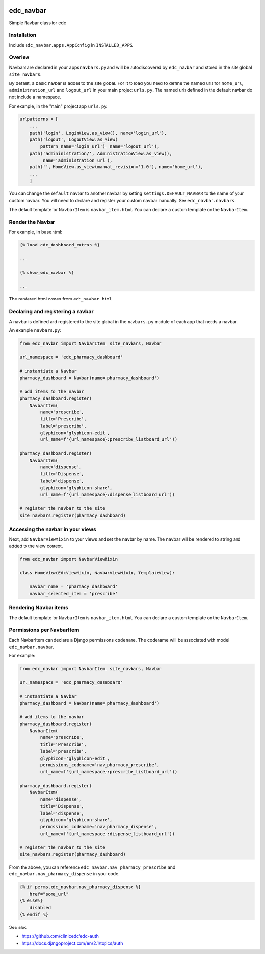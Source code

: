 |pypi| |actions| |codecov| |downloads|

edc_navbar
----------

Simple Navbar class for edc

Installation
============

Include ``edc_navbar.apps.AppConfig`` in ``INSTALLED_APPS``.

Overiew
=======

Navbars are declared in your apps ``navbars.py`` and will be autodiscovered by ``edc_navbar`` and stored in the  site global ``site_navbars``.

By default, a basic navbar is added to the site global. For it to load you need to define the named urls for ``home_url``, ``administration_url`` and ``logout_url`` in your main project ``urls.py``. The named urls defined in the default navbar do not include a namespace.

For example, in the "main" project app ``urls.py``:

.. code-block:: python

    urlpatterns = [
        ...
        path('login', LoginView.as_view(), name='login_url'),
        path('logout', LogoutView.as_view(
            pattern_name='login_url'), name='logout_url'),
        path('admininistration/', AdministrationView.as_view(),
             name='administration_url'),
        path('', HomeView.as_view(manual_revision='1.0'), name='home_url'),
        ...
        ]

You can change the ``default`` navbar to another navbar by setting ``settings.DEFAULT_NAVBAR`` to the name of your custom navbar. You will need to declare and register your custom navbar manually. See ``edc_navbar.navbars``.


The default template for ``NavbarItem`` is ``navbar_item.html``. You can declare a custom template on the ``NavbarItem``.


Render the Navbar
=================

For example, in base.html:

.. code-block:: python

    {% load edc_dashboard_extras %}

    ...

    {% show_edc_navbar %}

    ...

The rendered html comes from ``edc_navbar.html``


Declaring and registering a navbar
==================================

A navbar is defined and registered to the site global in the ``navbars.py`` module of each app that needs a navbar.

An example ``navbars.py``:

.. code-block:: python

    from edc_navbar import NavbarItem, site_navbars, Navbar

    url_namespace = 'edc_pharmacy_dashboard'

    # instantiate a Navbar
    pharmacy_dashboard = Navbar(name='pharmacy_dashboard')

    # add items to the navbar
    pharmacy_dashboard.register(
        NavbarItem(
            name='prescribe',
            title='Prescribe',
            label='prescribe',
            glyphicon='glyphicon-edit',
            url_name=f'{url_namespace}:prescribe_listboard_url'))

    pharmacy_dashboard.register(
        NavbarItem(
            name='dispense',
            title='Dispense',
            label='dispense',
            glyphicon='glyphicon-share',
            url_name=f'{url_namespace}:dispense_listboard_url'))

    # register the navbar to the site
    site_navbars.register(pharmacy_dashboard)

Accessing the navbar in your views
==================================

Next, add ``NavbarViewMixin`` to your views and set the navbar by name. The navbar will be rendered to string and added to the view context.

.. code-block:: python

    from edc_navbar import NavbarViewMixin

    class HomeView(EdcViewMixin, NavbarViewMixin, TemplateView):

        navbar_name = 'pharmacy_dashboard'
        navbar_selected_item = 'prescribe'


Rendering Navbar items
======================

The default template for ``NavbarItem`` is ``navbar_item.html``. You can declare a custom template on the ``NavbarItem``.


Permissions per NavbarItem
==========================

Each NavbarItem can declare a Django permissions ``codename``. The codename will be associated with model ``edc_navbar.navbar``.

For example:

.. code-block:: python

    from edc_navbar import NavbarItem, site_navbars, Navbar

    url_namespace = 'edc_pharmacy_dashboard'

    # instantiate a Navbar
    pharmacy_dashboard = Navbar(name='pharmacy_dashboard')

    # add items to the navbar
    pharmacy_dashboard.register(
        NavbarItem(
            name='prescribe',
            title='Prescribe',
            label='prescribe',
            glyphicon='glyphicon-edit',
            permissions_codename='nav_pharmacy_prescribe',
            url_name=f'{url_namespace}:prescribe_listboard_url'))

    pharmacy_dashboard.register(
        NavbarItem(
            name='dispense',
            title='Dispense',
            label='dispense',
            glyphicon='glyphicon-share',
            permissions_codename='nav_pharmacy_dispense',
            url_name=f'{url_namespace}:dispense_listboard_url'))

    # register the navbar to the site
    site_navbars.register(pharmacy_dashboard)

From the above, you can reference ``edc_navbar.nav_pharmacy_prescribe`` and ``edc_navbar.nav_pharmacy_dispense`` in your code.

.. code-block:: python

    {% if perms.edc_navbar.nav_pharmacy_dispense %}
        href="some_url"
    {% else%}
        disabled
    {% endif %}

See also:

* https://github.com/clinicedc/edc-auth
* https://docs.djangoproject.com/en/2.1/topics/auth


.. |pypi| image:: https://img.shields.io/pypi/v/edc-navbar.svg
    :target: https://pypi.python.org/pypi/edc-navbar

.. |actions| image:: https://github.com/clinicedc/edc-navbar/actions/workflows/build.yml/badge.svg
  :target: https://github.com/clinicedc/edc-navbar/actions/workflows/build.yml

.. |codecov| image:: https://codecov.io/gh/clinicedc/edc-navbar/branch/develop/graph/badge.svg
  :target: https://codecov.io/gh/clinicedc/edc-navbar

.. |downloads| image:: https://pepy.tech/badge/edc-navbar
   :target: https://pepy.tech/project/edc-navbar


